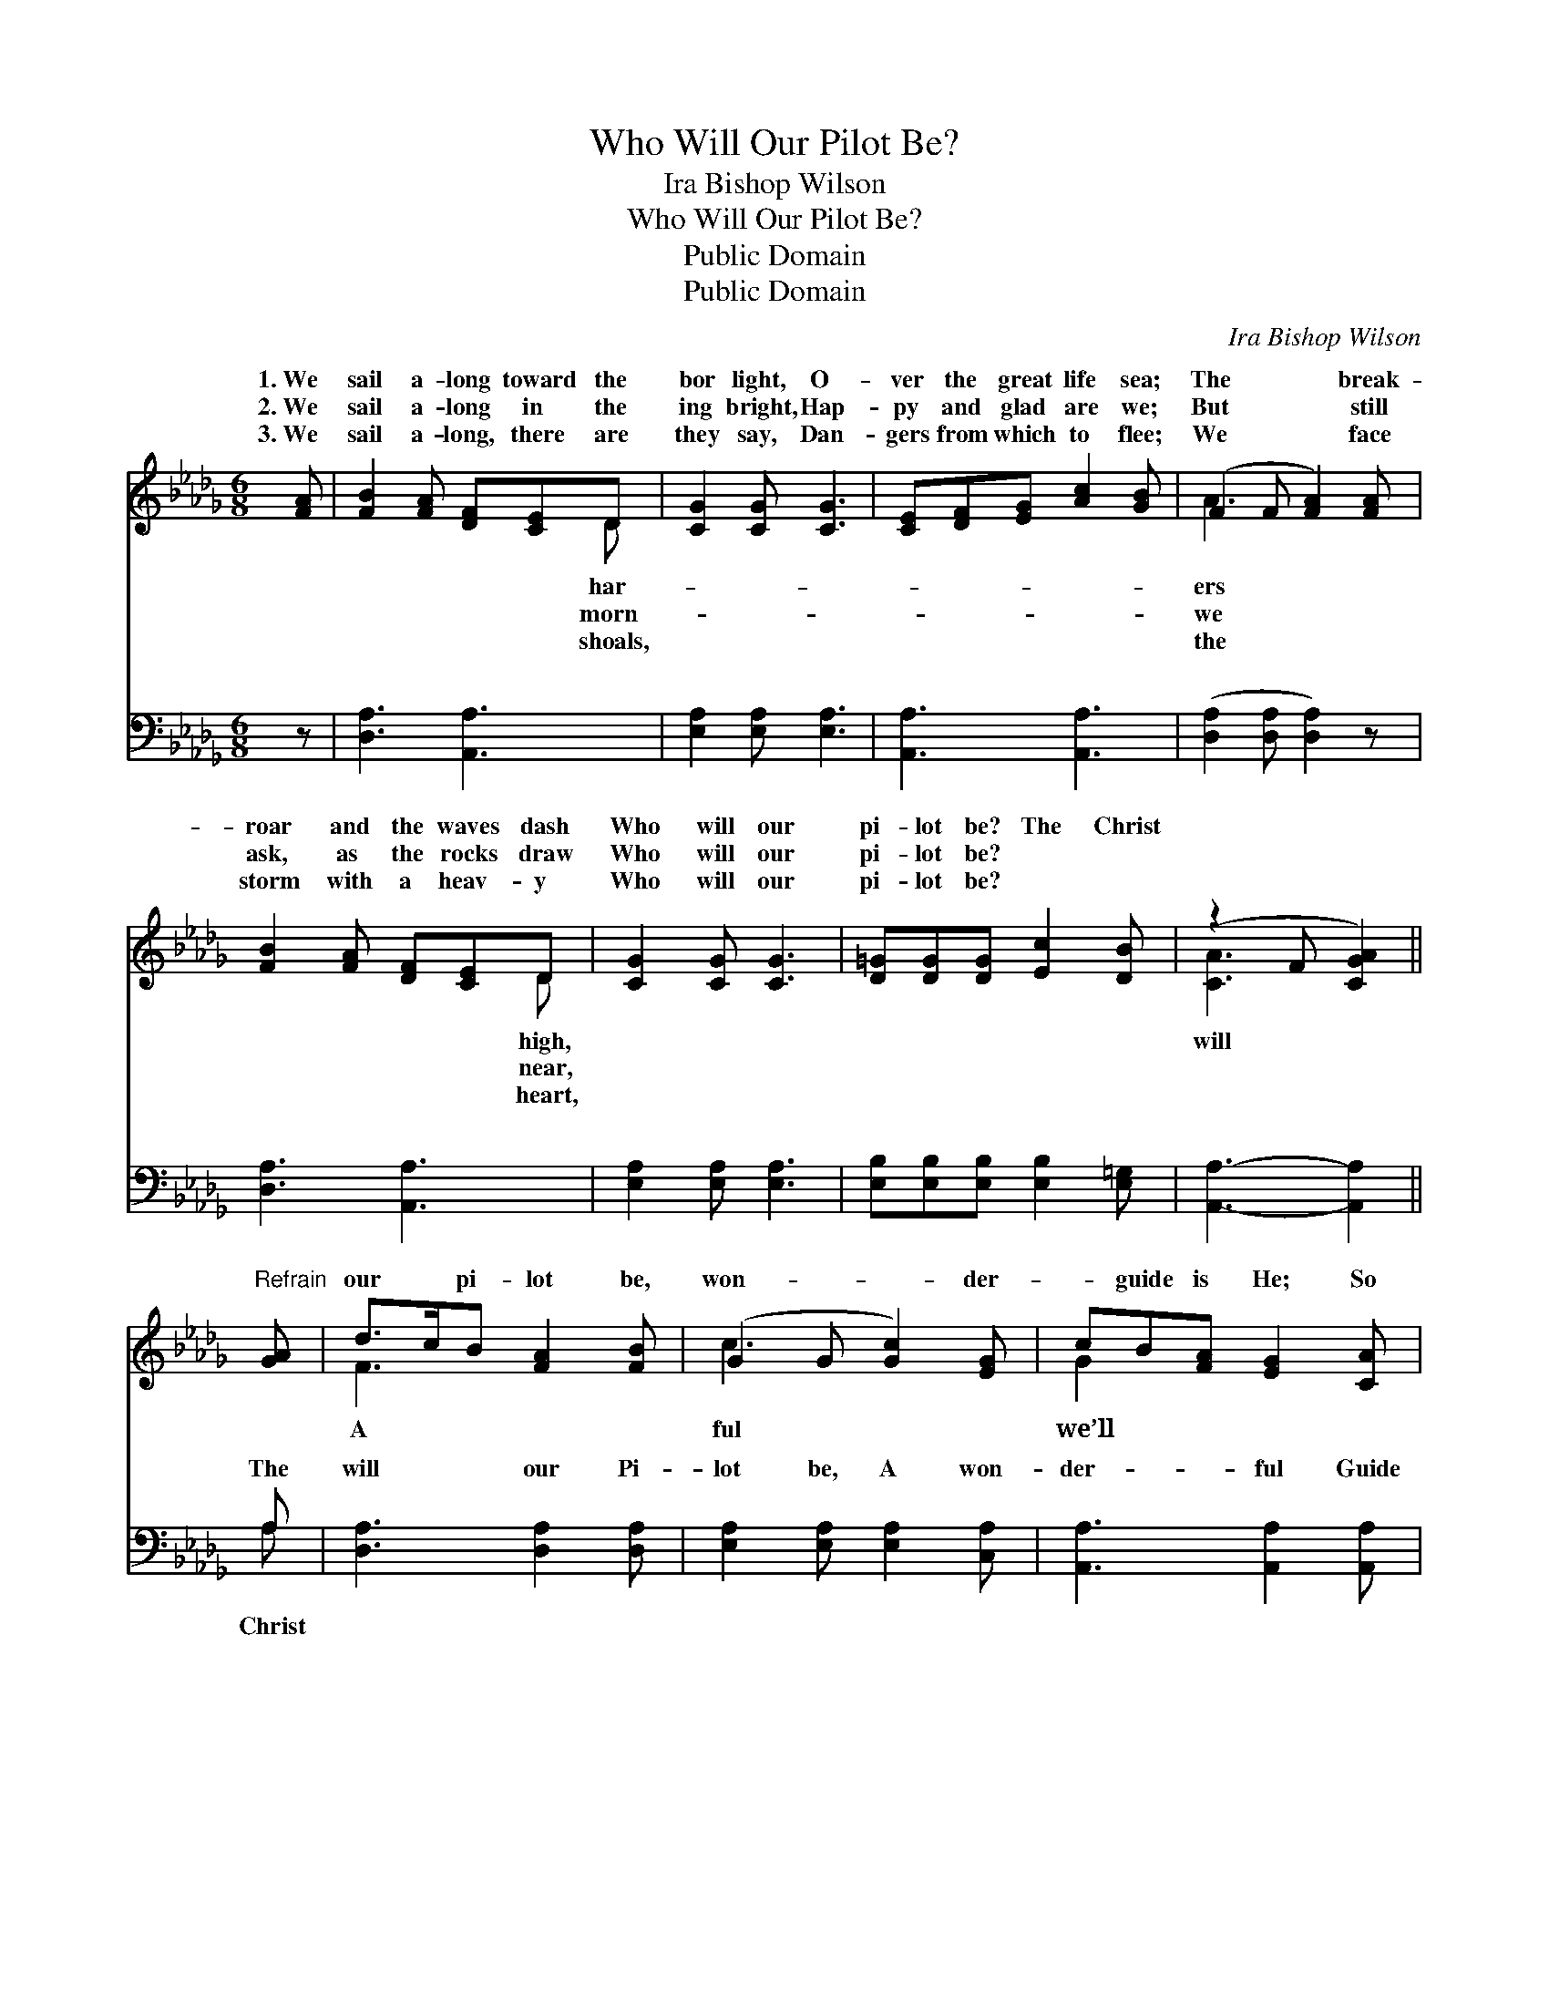 X:1
T:Who Will Our Pilot Be?
T:Ira Bishop Wilson
T:Who Will Our Pilot Be?
T:Public Domain
T:Public Domain
C:Ira Bishop Wilson
Z:Public Domain
%%score ( 1 2 ) ( 3 4 )
L:1/8
M:6/8
K:Db
V:1 treble 
V:2 treble 
V:3 bass 
V:4 bass 
V:1
 [FA] | [FB]2 [FA] [DF][CE]D | [CG]2 [CG] [CG]3 | [CE][DF][EG] [Ac]2 [GB] | (F2 F [FA]2) [FA] | %5
w: 1.~We|sail a- long toward the|bor light, O-|ver the great life sea;|The * * break-|
w: 2.~We|sail a- long in the|ing bright, Hap-|py and glad are we;|But * * still|
w: 3.~We|sail a- long, there are|they say, Dan-|gers from which to flee;|We * * face|
 [FB]2 [FA] [DF][CE]D | [CG]2 [CG] [CG]3 | [D=G][DG][DG] [Ec]2 [DB] | (z2 F [CGA]2) || %9
w: roar and the waves dash|Who will our|pi- lot be? The Christ||
w: ask, as the rocks draw|Who will our|pi- lot be? * *||
w: storm with a heav- y|Who will our|pi- lot be? * *||
"^Refrain" [GA] | d>cB [FA]2 [FB] | (G2 G [Gc]2) [EG] | cB[FA] [EG]2 [CA] | %13
w: |our * pi- lot be,|won- * * der-|* guide is He; So|
w: ||||
w: ||||
 (D2 D [DF]2) [DF]/[EG]/ | (F2 F) (F2 F) | (G2 D [=Ed]2) z | [FA][FB][FA] [DFf]2 [CEe] | %17
w: sail, * * sail sail!|* * will *|lot * *||
w: ||||
w: ||||
 [Dd]3- [Dd]2 |] %18
w: |
w: |
w: |
V:2
 x | x5 D | x6 | x6 | A3- x3 | x5 D | x6 | x6 | [CA]3- x2 || x | F3 x3 | c3- x3 | G2 x4 | F3- x3 | %14
w: |har-|||ers|high,|||will||A|ful|we’ll|Christ|
w: |morn-|||we|near,|||||||||
w: |shoals,|||the|heart,|||||||||
 A3 d3 | d3- x3 | x6 | x5 |] %18
w: our pi-|be.|||
w: ||||
w: ||||
V:3
 z | [D,A,]3 [A,,A,]3 | [E,A,]2 [E,A,] [E,A,]3 | [A,,A,]3 [A,,A,]3 | ([D,A,]2 [D,A,] [D,A,]2) z | %5
w: |~ ~|~ ~ ~|~ ~|~ * *|
 [D,A,]3 [A,,A,]3 | [E,A,]2 [E,A,] [E,A,]3 | [E,B,][E,B,][E,B,] [E,B,]2 [E,=G,] | %8
w: ~ ~|~ ~ ~|~ ~ ~ ~ ~|
 [A,,A,]3- [A,,A,]2 || A, | [D,A,]3 [D,A,]2 [D,A,] | [E,A,]2 [E,A,] [E,A,]2 [C,A,] | %12
w: ~ *|The|will our Pi-|lot be, A won-|
 [A,,A,]3 [A,,A,]2 [A,,A,] | [D,A,]2 [D,A,] [D,A,]2 z | [D,A,]2 [D,A,] [_C,_C]2 [C,A,] | %15
w: der- ful Guide|is He; So|we’ll sail, yes, so|
 [B,,B,]2 [B,,B,] [__B,,=G,]2 z | [A,,A,][A,,D][A,,D] [A,,A,]2 [A,,G,] | [D,F,]3- [D,F,]2 |] %18
w: we’ll sail! *|||
V:4
 x | x6 | x6 | x6 | x6 | x6 | x6 | x6 | x5 || A, | x6 | x6 | x6 | x6 | x6 | x6 | x6 | x5 |] %18
w: |||||||||Christ|||||||||

